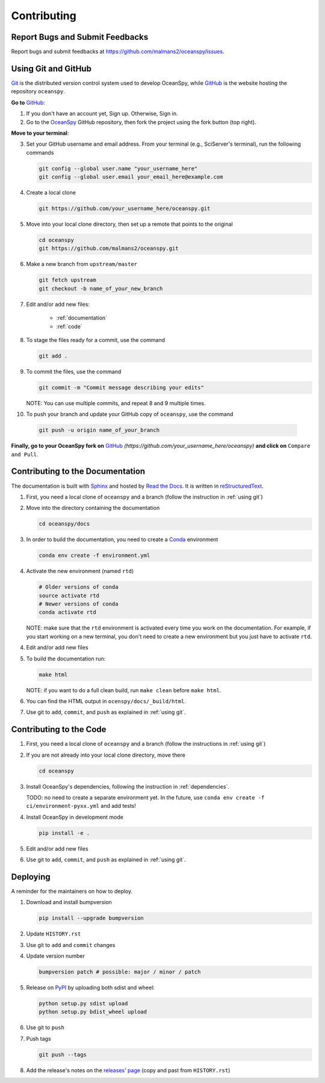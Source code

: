 .. highlight:: shell

============
Contributing
============

Report Bugs and Submit Feedbacks
--------------------------------

Report bugs and submit feedbacks at https://github.com/malmans2/oceanspy/issues.




.. _using git:

Using Git and GitHub
--------------------

Git_ is the distributed version control system used to develop OceanSpy, while GitHub_ is the website hosting the repository ``oceanspy``.

**Go to** GitHub_:

1. If you don't have an account yet, Sign up. Otherwise, Sign in. 

2. Go to the OceanSpy_ GitHub repository, then fork the project using the fork button (top right).

**Move to your terminal**:

3. Set your GitHub username and email address. From your terminal (e.g., SciServer's terminal), run the following commands

   .. code-block:: bash

    git config --global user.name "your_username_here"
    git config --global user.email your_email_here@example.com

4. Create a local clone

   .. code-block:: bash 

    git https://github.com/your_username_here/oceanspy.git

5. Move into your local clone directory, then set up a remote that points to the original

   .. code-block:: bash
    
    cd oceanspy
    git https://github.com/malmans2/oceanspy.git

6. Make a new branch from ``upstream/master``

   .. code-block:: bash
        
    git fetch upstream
    git checkout -b name_of_your_new_branch

7. Edit and/or add new files:

    * :ref:`documentation`
    * :ref:`code`

8. To stage the files ready for a commit, use the command

   .. code-block:: bash
           
    git add .

9. To commit the files, use the command

   .. code-block:: bash 
               
    git commit -m "Commit message describing your edits" 

   NOTE: You can use multiple commits, and repeat 8 and 9 multiple times.

10. To push your branch and update your GitHub copy of ``oceanspy``, use the command

   .. code-block:: bash
           
    git push -u origin name_of_your_branch

**Finally, go to your OceanSpy fork on** GitHub_ *(https://github.com/your_username_here/oceanspy)* **and click on** ``Compare and Pull``.
   




.. _documentation:

Contributing to the Documentation
---------------------------------
The documentation is built with Sphinx_ and hosted by `Read the Docs`_.
It is written in reStructuredText_.

1. First, you need a local clone of ``oceanspy`` and a branch (follow the instruction in :ref:`using git`)

2. Move into the directory containing the documentation

   .. code-block:: bash 
           
    cd oceanspy/docs

3. In order to build the documentation, you need to create a Conda_ environment

   .. code-block:: bash 
           
    conda env create -f environment.yml

4. Activate the new environment (named ``rtd``)
   
   .. code-block:: bash

    # Older versions of conda
    source activate rtd 
    # Newer versions of conda
    conda activate rtd

   NOTE: make sure that the ``rtd`` environment is activated every time you work on the documentation.
   For example, if you start working on a new terminal, you don't need to create a new environment but you just have to activate ``rtd``.

4. Edit and/or add new files

5. To build the documentation run:

   .. code-block:: bash
           
    make html

   NOTE: if you want to do a full clean build, run ``make clean`` before ``make html``.

6. You can find the HTML output in ``ocenspy/docs/_build/html``.

7. Use git to ``add``, ``commit``, and ``push`` as explained in :ref:`using git`.






.. _code:

Contributing to the Code
------------------------

1. First, you need a local clone of ``oceanspy`` and a branch (follow the instructions in :ref:`using git`)

2. If you are not already into your local clone directory, move there

   .. code-block:: bash
           
    cd oceanspy

3. Install OceanSpy's dependencies, following the instruction in :ref:`dependencies`.

   TODO: no need to create a separate environment yet.
   In the future, use ``conda env create -f ci/environment-pyxx.yml`` and add tests! 

4. Install OceanSpy in development mode

   .. code-block:: bash 
           
    pip install -e .

5. Edit and/or add new files

6. Use git to ``add``, ``commit``, and ``push`` as explained in :ref:`using git`.





Deploying
---------

A reminder for the maintainers on how to deploy.

1. Download and install bumpversion

   .. code-block:: bash

    pip install --upgrade bumpversion

2. Update ``HISTORY.rst``

3. Use git to ``add`` and ``commit`` changes

4. Update version number

   .. code-block:: bash

    bumpversion patch # possible: major / minor / patch

5. Release on PyPI_ by uploading both sdist and wheel:

   .. code-block:: bash

    python setup.py sdist upload
    python setup.py bdist_wheel upload 

6. Use git to ``push``

7. Push tags

   .. code-block:: bash

    git push --tags

8. Add the release's notes on the `releases' page`_ (copy and past from ``HISTORY.rst``)
   

.. _Git: https://git-scm.com
.. _GitHub: https://github.com
.. _OceanSpy: https://github.com/malmans2/oceanspy
.. _Sphinx: http://www.sphinx-doc.org/en/master
.. _Read the Docs: https://readthedocs.org
.. _reStructuredText: http://www.sphinx-doc.org/en/master/usage/restructuredtext/basics.html
.. _Conda: https://conda.io/docs
.. _PyPI: https://pypi.org/project/oceanspy
.. _releases' page: https://github.com/malmans2/oceanspy/releases


